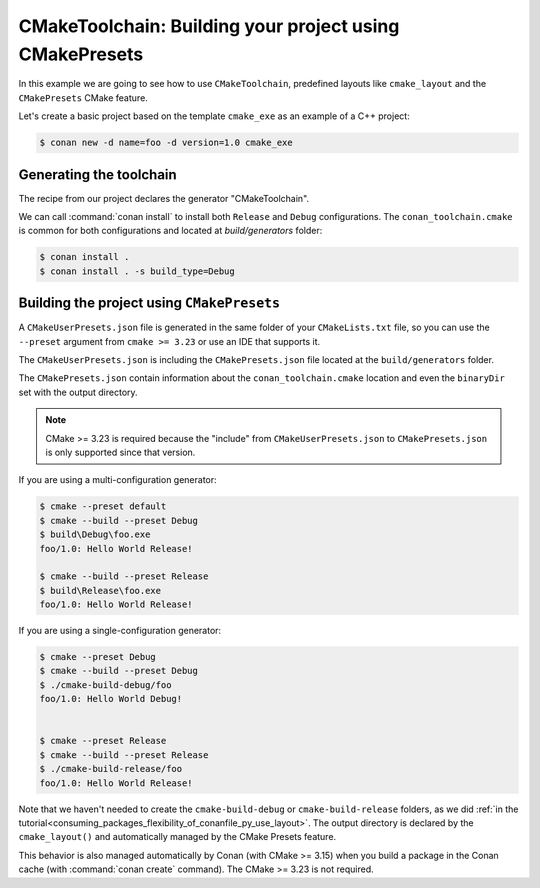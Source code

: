 .. _examples-tools-cmake-toolchain-build-project-presets:

CMakeToolchain: Building your project using CMakePresets
========================================================

In this example we are going to see how to use ``CMakeToolchain``, predefined layouts like ``cmake_layout`` and the
``CMakePresets`` CMake feature.

Let's create a basic project based on the template ``cmake_exe`` as an example of a C++ project:

.. code:: bash

    $ conan new -d name=foo -d version=1.0 cmake_exe


Generating the toolchain
------------------------

The recipe from our project declares the generator "CMakeToolchain".

We can call :command:`conan install` to install both ``Release`` and ``Debug`` configurations.
The ``conan_toolchain.cmake`` is common for both configurations and located at *build/generators* folder:

.. code:: bash

    $ conan install .
    $ conan install . -s build_type=Debug


Building the project using ``CMakePresets``
-------------------------------------------

A ``CMakeUserPresets.json`` file is generated in the same folder of your ``CMakeLists.txt`` file,
so you can use the ``--preset`` argument from ``cmake >= 3.23`` or use an IDE that supports it.


The ``CMakeUserPresets.json`` is including the ``CMakePresets.json`` file located at the ``build/generators`` folder.


The ``CMakePresets.json`` contain information about the ``conan_toolchain.cmake`` location and even the ``binaryDir``
set with the output directory.


.. note::

    CMake >= 3.23 is required because the "include" from ``CMakeUserPresets.json`` to ``CMakePresets.json``
    is only supported since that version.


If you are using a multi-configuration generator:

.. code:: bash

    $ cmake --preset default
    $ cmake --build --preset Debug
    $ build\Debug\foo.exe
    foo/1.0: Hello World Release!

    $ cmake --build --preset Release
    $ build\Release\foo.exe
    foo/1.0: Hello World Release!


If you are using a single-configuration generator:

.. code:: bash

    $ cmake --preset Debug
    $ cmake --build --preset Debug
    $ ./cmake-build-debug/foo
    foo/1.0: Hello World Debug!


    $ cmake --preset Release
    $ cmake --build --preset Release
    $ ./cmake-build-release/foo
    foo/1.0: Hello World Release!


Note that we haven't needed to create the ``cmake-build-debug`` or ``cmake-build-release`` folders, as we did :ref:`in the
tutorial<consuming_packages_flexibility_of_conanfile_py_use_layout>`. The output directory
is declared by the ``cmake_layout()`` and automatically managed by the CMake Presets feature.

This behavior is also managed automatically by Conan (with CMake >= 3.15) when you build a package in the Conan
cache (with :command:`conan create` command). The CMake >= 3.23 is not required.